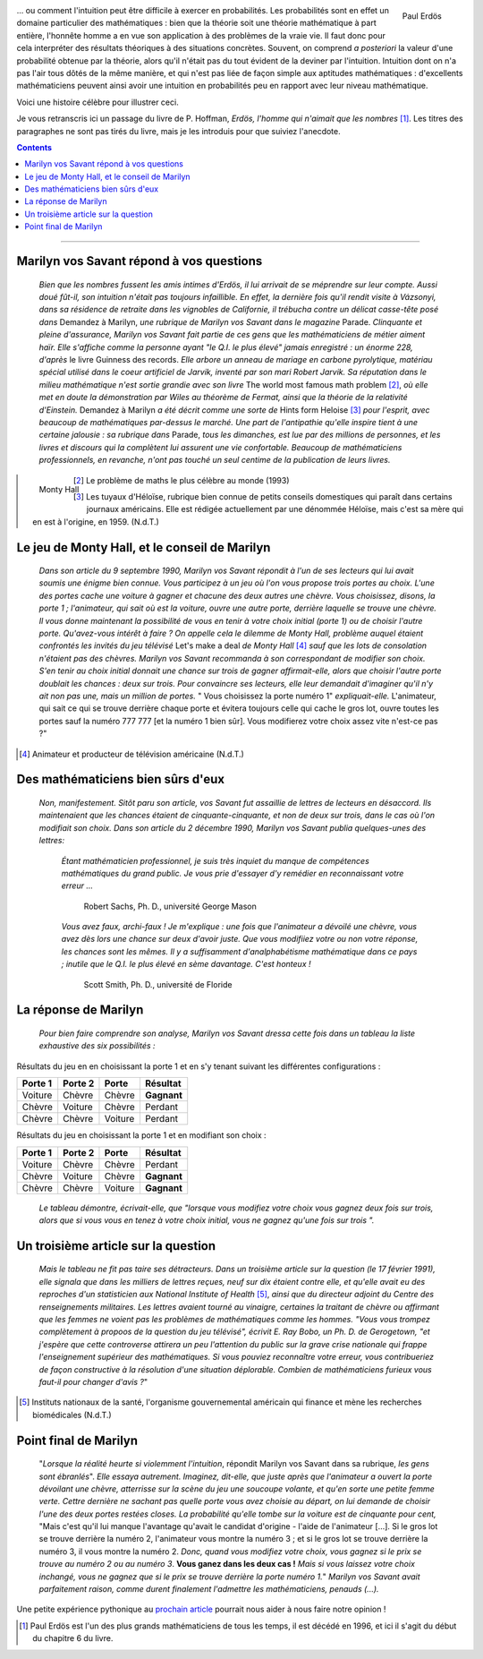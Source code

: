 .. title: Le jeu de Monty Hall 1/2
.. slug: le-jeu-de-monty-hall-12
.. date: 2016-03-06 21:38:01 UTC+01:00
.. tags: probabilités
.. category: 
.. link: 
.. description: 
.. type: text




   

   *"Mon unique conseil : si vous parvenez à obtenir de moi que je vous
   offre 5000 dollars pour ne pas ouvrir la porte : prenez l'argent et
   rentrez chez vous !"*                                      (Monty Hall)

 
                                                      





.. figure:: ../../images/Monthy/Erdos.jpeg   
   :scale: 50 %	    
   :align: right                          

   Paul Erdös


\.\.\. ou comment l'intuition peut être difficile à exercer en probabilités.
Les probabilités sont en effet  un domaine particulier des mathématiques : bien
que la théorie soit  une théorie mathématique à part entière, l'honnête
homme a en vue son application à des problèmes de la vraie vie. Il faut
donc pour cela interpréter des résultats théoriques à des situations concrètes.   Souvent, on comprend *a posteriori* la valeur d'une
probabilité obtenue par la théorie,  alors qu'il n'était pas du tout évident de la deviner par
l'intuition. Intuition dont on n'a pas l'air tous dôtés de la même
manière, et  qui n'est pas liée de façon simple aux aptitudes
mathématiques : d'excellents mathématiciens peuvent ainsi avoir une intuition en probabilités peu en rapport avec leur niveau mathématique.









Voici une histoire célèbre pour illustrer ceci.


.. raw:: html

 <!--TEASER_END-->
 



Je  vous retranscris ici  un passage du livre de P. Hoffman,
*Erdös, l'homme qui n'aimait que les nombres* [#]_. Les titres des paragraphes ne
sont pas tirés du livre, mais je les introduis pour que suiviez
l'anecdote.

.. class:: alert alert-info pull-right
.. contents::                                                       




.. image:: ../../images/Monthy/Vos-savant.jpeg
   :align: right
  

----------------------------------------------------------------------------------



Marilyn vos Savant répond à vos questions
-----------------------------------------




    *Bien que les nombres fussent les amis intimes d'Erdös, il lui
    arrivait de se méprendre sur leur compte. Aussi doué fût-il, son
    intuition n'était pas toujours infaillible. En effet, la dernière
    fois qu'il rendit visite à Vázsonyi, dans sa résidence de retraite
    dans les vignobles de Californie, il trébucha contre un délicat
    casse-tête posé dans* Demandez à Marilyn, *une rubrique de
    Marilyn vos Savant dans le magazine*  Parade. *Clinquante et
    pleine d'assurance, Marilyn vos Savant fait partie de ces gens que
    les mathématiciens de métier aiment haïr. Elle s'affiche comme la personne ayant "le Q.I. le plus élevé" jamais enregistré : un énorme
    228, d'après*  le livre Guinness des records. *Elle arbore un
    anneau de mariage en carbone pyrolytique, matériau spécial utilisé
    dans le coeur artificiel de Jarvik, inventé par son mari Robert
    Jarvik. Sa réputation dans le milieu mathématique n'est sortie
    grandie avec son livre*  The world most famous math problem [2]_, 
    *où elle met en doute la démonstration par Wiles au théorème de Fermat, ainsi que la
    théorie de la relativité d'Einstein.* Demandez à Marilyn *a été
    décrit comme une sorte de*  Hints form Heloise [3]_  *pour l'esprit, avec
    beaucoup de mathématiques par-dessus le marché. Une part de
    l'antipathie qu'elle inspire tient à une certaine jalousie : sa
    rubrique dans* Parade, *tous les dimanches, est lue par des millions
    de personnes, et les livres et discours qui la complètent lui
    assurent une vie confortable. Beaucoup de mathématiciens
    professionnels, en revanche, n'ont pas touché un seul centime de la
    publication de leurs livres.*

.. figure:: ../../images/Monthy/Monthy.jpeg
   :align: left
   
   Monty Hall 	   

.. [2]  Le problème de maths le plus célèbre au monde  (1993)

.. [3] Les tuyaux d'Héloïse, rubrique bien connue de petits conseils
    domestiques qui paraît dans certains journaux américains. Elle est
    rédigée actuellement par une dénommée Héloïse, mais c'est sa mère
    qui en est à l'origine, en 1959. (N.d.T.)



Le jeu de Monty Hall, et le conseil de Marilyn
-----------------------------------------------



   


    *Dans son article du 9 septembre 1990, Marilyn vos Savant répondit à
    l'un de ses lecteurs qui lui avait soumis une énigme bien connue.
    Vous participez à un jeu où l'on vous propose trois portes au choix.
    L'une des portes cache une voiture à gagner et chacune des deux
    autres une chèvre. Vous choisissez, disons, la porte 1 ;
    l'animateur, qui sait où est la voiture, ouvre une autre porte,
    derrière laquelle se trouve une chèvre. Il vous donne maintenant la
    possibilité de vous en tenir à votre choix initial (porte 1) ou de
    choisir l'autre porte. Qu'avez-vous intérêt à faire ?
    On appelle
    cela le dilemme de Monty Hall, problème auquel étaient confrontés
    les invités du jeu télévisé*  Let's make a deal *de Monty
    Hall* [4]_  *sauf que les lots de consolation n'étaient pas des chèvres. Marilyn
    vos Savant recommanda à son correspondant de modifier son choix.
    S'en tenir au choix initial donnait une chance sur trois de gagner
    affirmait-elle, alors que choisir l'autre porte doublait les chances
    : deux sur trois. Pour convaincre ses lecteurs, elle leur demandait
    d'imaginer qu'il n'y ait non pas une, mais un million de portes.* "
    Vous choisissez la porte numéro 1" *expliquait-elle.*
    L'animateur, qui sait ce qui se trouve derrière chaque porte et
    évitera toujours celle qui cache le gros lot, ouvre toutes les
    portes sauf la numéro 777 777 [et la numéro 1 bien sûr]. Vous
    modifierez votre choix assez vite n'est-ce pas ?"



.. [4] Animateur et producteur de télévision américaine (N.d.T.)

Des mathématiciens bien sûrs d'eux
----------------------------------

    *Non, manifestement. Sitôt paru son article, vos Savant fut
    assaillie de lettres de lecteurs en désaccord. Ils maintenaient que
    les chances étaient de cinquante-cinquante, et non de deux sur
    trois, dans le cas où l'on modifiait son choix. Dans son article du
    2 décembre 1990, Marilyn vos Savant publia quelques-unes des lettres:* 

        *Étant mathématicien professionnel, je suis très inquiet du
        manque de compétences mathématiques du grand public. Je vous
        prie d'essayer d'y remédier en reconnaissant votre erreur ...*



                                        Robert Sachs, Ph. D., université George Mason

        *Vous avez faux, archi-faux ! Je m'explique : une fois que
        l'animateur a dévoilé une chèvre, vous avez dès lors une chance
        sur deux d'avoir juste. Que vous modifiiez votre ou non votre
        réponse, les chances sont les mêmes. Il y a suffisamment
        d'analphabétisme mathématique dans ce pays ; inutile que le Q.I.
        le plus élevé en sème davantage. C'est honteux !*



                                           Scott Smith, Ph. D., université  de Floride 

La réponse de Marilyn
---------------------

    *Pour bien faire comprendre son analyse, Marilyn vos Savant dressa
    cette fois dans un tableau la liste exhaustive des six possibilités
    :*



Résultats  du jeu en en choisissant la porte 1 et en s'y tenant suivant les différentes configurations :


+---------------+---------------+-------------+----------------+
| **Porte 1**   | **Porte 2**   | **Porte**   | **Résultat**   |
+===============+===============+=============+================+
| Voiture       | Chèvre        | Chèvre      | **Gagnant**    |
+---------------+---------------+-------------+----------------+
| Chèvre        | Voiture       | Chèvre      |   Perdant      |
+---------------+---------------+-------------+----------------+
| Chèvre        | Chèvre        | Voiture     |   Perdant      |
+---------------+---------------+-------------+----------------+



Résultats  du jeu en choisissant la porte 1 et en modifiant son choix :

+---------------+---------------+-------------+----------------+
| **Porte 1**   | **Porte 2**   | **Porte**   | **Résultat**   |
+===============+===============+=============+================+
| Voiture       | Chèvre        | Chèvre      | Perdant        |
+---------------+---------------+-------------+----------------+
| Chèvre        | Voiture       | Chèvre      | **Gagnant**    |
+---------------+---------------+-------------+----------------+
| Chèvre        | Chèvre        | Voiture     | **Gagnant**    |
+---------------+---------------+-------------+----------------+

    *Le tableau démontre, écrivait-elle, que "lorsque vous modifiez
    votre choix vous gagnez deux fois sur trois, alors que si vous vous
    en tenez à votre choix initial, vous ne gagnez qu'une fois sur
    trois ".*

Un troisième article sur la question
------------------------------------

    *Mais le tableau ne fit pas taire ses détracteurs. Dans un troisième
    article sur la question (le 17 février 1991), elle signala que dans
    les milliers de lettres reçues, neuf sur dix étaient contre elle, et
    qu'elle avait eu des reproches d'un statisticien aux National
    Institute of Health* [5]_, *ainsi que du directeur adjoint du Centre
    des renseignements militaires. Les lettres avaient tourné au
    vinaigre, certaines la traitant de chèvre ou affirmant que les
    femmes ne voient pas les problèmes de mathématiques comme les
    hommes. "Vous vous trompez complètement à propoos de la question du
    jeu télévisé", écrivit E. Ray Bobo, un Ph. D. de Gerogetown, "et
    j'espère que cette controverse attirera un peu l'attention du
    public sur la grave crise nationale qui frappe l'enseignement
    supérieur des mathématiques. Si vous pouviez reconnaître votre
    erreur, vous contribueriez de façon constructive à la résolution
    d'une situation déplorable. Combien de mathématiciens furieux vous
    faut-il pour changer d'avis ?*"

.. [5] Instituts nationaux de la santé, l'organisme
    gouvernemental américain qui finance et mène les recherches
    biomédicales (N.d.T.)

Point final de  Marilyn 
-----------------------

    "*Lorsque la réalité heurte si violemment l'intuition*, répondit
    Marilyn vos Savant dans sa rubrique, *les gens sont ébranlés*". *Elle
    essaya autrement. Imaginez, dit-elle, que juste après que
    l'animateur a ouvert la porte dévoilant une chèvre, atterrisse sur
    la scène du jeu une soucoupe volante, et qu'en sorte une petite
    femme verte. Cettre dernière ne sachant pas quelle porte vous avez
    choisie au départ, on lui demande de choisir l'une des deux portes
    restées closes. La probabilité qu'elle tombe sur la voiture est de
    cinquante pour cent,* "Mais c'est qu'il lui manque l'avantage
    qu'avait le candidat d'origine - l'aide de l'animateur [...]. Si le
    gros lot se trouve derrière la numéro 2, l'animateur vous montre la
    numéro 3 ; et si le gros lot se trouve derrière la numéro 3, il vous
    montre la numéro 2. *Donc, quand vous modifiez votre choix, vous
    gagnez si le prix se trouve au numéro 2 ou au numéro 3*.  **Vous ganez
    dans les deux cas !**  *Mais si vous laissez votre choix inchangé,
    vous ne gagnez que si le prix se trouve derrière la porte numéro
    1.*"  *Marilyn vos Savant avait parfaitement raison, comme durent
    finalement l'admettre les mathématiciens, penauds (...).*


Une petite expérience pythonique au `prochain article <link://slug/le-jeu-de-monthy-hall-22>`_ pourrait nous aider à nous faire notre opinion !


.. [#] Paul Erdös est l'un des plus grands mathématiciens de tous les temps, il est décédé en 1996, et ici il s'agit du début du chapitre 6 du livre.


